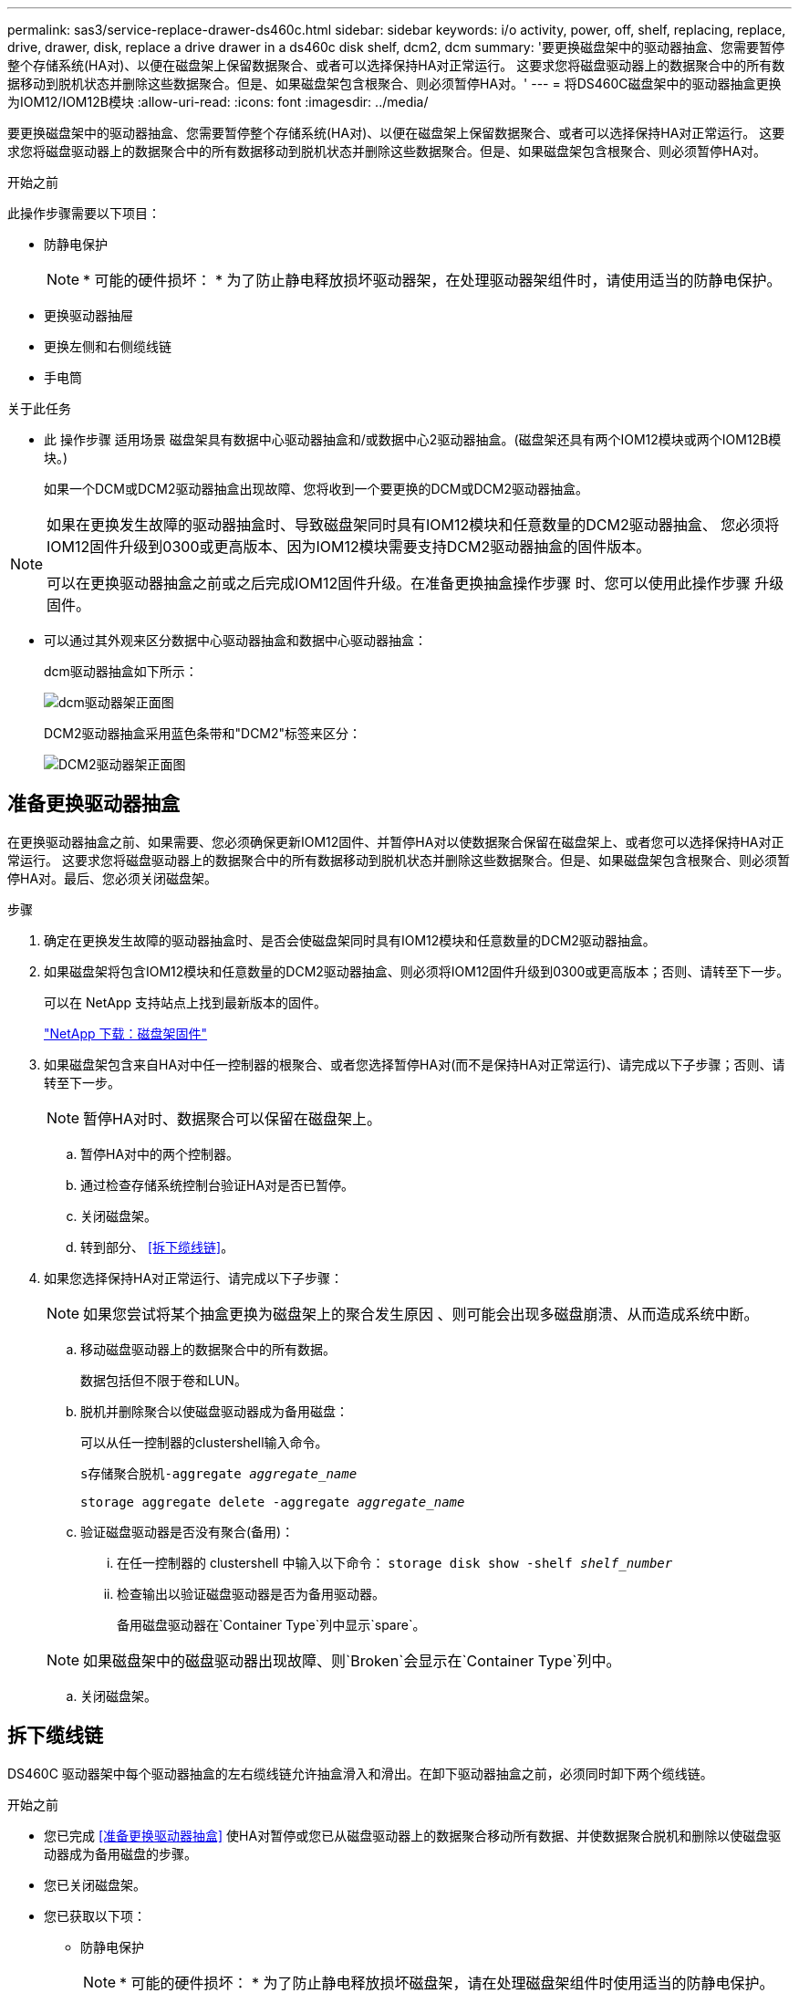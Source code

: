 ---
permalink: sas3/service-replace-drawer-ds460c.html 
sidebar: sidebar 
keywords: i/o activity, power, off, shelf, replacing, replace, drive, drawer, disk, replace a drive drawer in a ds460c disk shelf, dcm2, dcm 
summary: '要更换磁盘架中的驱动器抽盒、您需要暂停整个存储系统(HA对)、以便在磁盘架上保留数据聚合、或者可以选择保持HA对正常运行。 这要求您将磁盘驱动器上的数据聚合中的所有数据移动到脱机状态并删除这些数据聚合。但是、如果磁盘架包含根聚合、则必须暂停HA对。' 
---
= 将DS460C磁盘架中的驱动器抽盒更换为IOM12/IOM12B模块
:allow-uri-read: 
:icons: font
:imagesdir: ../media/


[role="lead"]
要更换磁盘架中的驱动器抽盒、您需要暂停整个存储系统(HA对)、以便在磁盘架上保留数据聚合、或者可以选择保持HA对正常运行。 这要求您将磁盘驱动器上的数据聚合中的所有数据移动到脱机状态并删除这些数据聚合。但是、如果磁盘架包含根聚合、则必须暂停HA对。

.开始之前
此操作步骤需要以下项目：

* 防静电保护
+

NOTE: * 可能的硬件损坏： * 为了防止静电释放损坏驱动器架，在处理驱动器架组件时，请使用适当的防静电保护。

* 更换驱动器抽屉
* 更换左侧和右侧缆线链
* 手电筒


.关于此任务
* 此 操作步骤 适用场景 磁盘架具有数据中心驱动器抽盒和/或数据中心2驱动器抽盒。(磁盘架还具有两个IOM12模块或两个IOM12B模块。)
+
如果一个DCM或DCM2驱动器抽盒出现故障、您将收到一个要更换的DCM或DCM2驱动器抽盒。



[NOTE]
====
如果在更换发生故障的驱动器抽盒时、导致磁盘架同时具有IOM12模块和任意数量的DCM2驱动器抽盒、 您必须将IOM12固件升级到0300或更高版本、因为IOM12模块需要支持DCM2驱动器抽盒的固件版本。

可以在更换驱动器抽盒之前或之后完成IOM12固件升级。在准备更换抽盒操作步骤 时、您可以使用此操作步骤 升级固件。

====
* 可以通过其外观来区分数据中心驱动器抽盒和数据中心驱动器抽盒：
+
dcm驱动器抽盒如下所示：

+
image::../media/28_dwg_e2860_de460c_front_no_callouts.gif[dcm驱动器架正面图]

+
DCM2驱动器抽盒采用蓝色条带和"DCM2"标签来区分：

+
image::../media/dcm2.png[DCM2驱动器架正面图]





== 准备更换驱动器抽盒

在更换驱动器抽盒之前、如果需要、您必须确保更新IOM12固件、并暂停HA对以使数据聚合保留在磁盘架上、或者您可以选择保持HA对正常运行。 这要求您将磁盘驱动器上的数据聚合中的所有数据移动到脱机状态并删除这些数据聚合。但是、如果磁盘架包含根聚合、则必须暂停HA对。最后、您必须关闭磁盘架。

.步骤
. 确定在更换发生故障的驱动器抽盒时、是否会使磁盘架同时具有IOM12模块和任意数量的DCM2驱动器抽盒。
. 如果磁盘架将包含IOM12模块和任意数量的DCM2驱动器抽盒、则必须将IOM12固件升级到0300或更高版本；否则、请转至下一步。
+
可以在 NetApp 支持站点上找到最新版本的固件。

+
https://mysupport.netapp.com/site/downloads/firmware/disk-shelf-firmware["NetApp 下载：磁盘架固件"]

. 如果磁盘架包含来自HA对中任一控制器的根聚合、或者您选择暂停HA对(而不是保持HA对正常运行)、请完成以下子步骤；否则、请转至下一步。
+

NOTE: 暂停HA对时、数据聚合可以保留在磁盘架上。

+
.. 暂停HA对中的两个控制器。
.. 通过检查存储系统控制台验证HA对是否已暂停。
.. 关闭磁盘架。
.. 转到部分、 <<拆下缆线链>>。


. 如果您选择保持HA对正常运行、请完成以下子步骤：
+

NOTE: 如果您尝试将某个抽盒更换为磁盘架上的聚合发生原因 、则可能会出现多磁盘崩溃、从而造成系统中断。

+
.. 移动磁盘驱动器上的数据聚合中的所有数据。
+
数据包括但不限于卷和LUN。

.. 脱机并删除聚合以使磁盘驱动器成为备用磁盘：
+
可以从任一控制器的clustershell输入命令。

+
`s存储聚合脱机-aggregate _aggregate_name_`

+
`storage aggregate delete -aggregate _aggregate_name_`

.. 验证磁盘驱动器是否没有聚合(备用)：
+
... 在任一控制器的 clustershell 中输入以下命令： `storage disk show -shelf _shelf_number_`
... 检查输出以验证磁盘驱动器是否为备用驱动器。
+
备用磁盘驱动器在`Container Type`列中显示`spare`。

+

NOTE: 如果磁盘架中的磁盘驱动器出现故障、则`Broken`会显示在`Container Type`列中。



.. 关闭磁盘架。






== 拆下缆线链

DS460C 驱动器架中每个驱动器抽盒的左右缆线链允许抽盒滑入和滑出。在卸下驱动器抽盒之前，必须同时卸下两个缆线链。

.开始之前
* 您已完成 <<准备更换驱动器抽盒>> 使HA对暂停或您已从磁盘驱动器上的数据聚合移动所有数据、并使数据聚合脱机和删除以使磁盘驱动器成为备用磁盘的步骤。
* 您已关闭磁盘架。
* 您已获取以下项：
+
** 防静电保护
+

NOTE: * 可能的硬件损坏： * 为了防止静电释放损坏磁盘架，请在处理磁盘架组件时使用适当的防静电保护。

** 手电筒




.关于此任务
每个驱动器抽屉都有左右缆线链。缆线链上的金属端滑入机箱内相应的垂直和水平支架，如下所示：

* 左右垂直支架将缆线链连接到机箱的中板。
* 左右水平支架将缆线链连接到各个抽盒。


.步骤
. 启用防静电保护。
. 从驱动器架后部，按如下所示卸下右侧风扇模块：
+
.. 按下橙色卡舌以释放风扇模块手柄。
+
此图显示了从左侧橙色卡舌中伸出并释放的风扇模块的手柄。

+
image::../media/28_dwg_e2860_de460c_fan_canister_handle_with_callout.gif[扩展风扇模块手柄]

+
[cols="10,90"]
|===


 a| 
image:../media/icon_round_1.png["标注编号1"]
| 风扇模块手柄 
|===
.. 使用把手将风扇模块从驱动器架中拉出，并放在一旁。


. 手动确定要断开的五个缆线链中的哪一个。
+
此图显示了已卸下风扇模块的驱动器架右侧。卸下风扇模块后，您可以看到五个缆线链以及每个抽盒的垂直和水平连接器。提供了驱动器抽盒 1 的标注。

+
image::../media/2860_dwg_full_back_view_chain_connectors.gif[五条电缆链以及每个抽盒的垂直和水平连接器视图]

+
[cols="10,90"]
|===


 a| 
image:../media/icon_round_1.png["标注编号1"]
| 缆线链 


 a| 
image:../media/icon_round_2.png["标注编号2"]
 a| 
垂直连接器（连接到中板）



 a| 
image:../media/icon_round_3.png["标注编号3"]
 a| 
水平连接器（连接到驱动器抽盒）

|===
+
顶部缆线链连接到驱动器抽盒 1 。底部缆线链连接到驱动器抽盒 5 。

. 用手将右侧的缆线链移至左侧。
. 按照以下步骤，从相应的垂直支架上断开任何右侧缆线链。
+
.. 使用手电筒找到连接到机箱中垂直支架的缆线链末端的橙色环。
+
image::../media/2860_dwg_vertical_ring_for_chain.gif[电缆链末端的橙色环]

+
[cols="10,90"]
|===


 a| 
image:../media/icon_round_1.png["标注编号1"]
| 垂直支架上的橙色环 
|===
.. 轻按橙色环的中心并将缆线的左侧拉出机箱，以断开垂直连接器（连接到中板）。
.. 要拔下缆线链，请小心地将手指朝您的方向拉大约 1 英寸（ 2.5 厘米），但将缆线链连接器留在垂直支架中。


. 按照以下步骤断开缆线链的另一端：
+
.. 使用手电筒找到连接到机箱中水平支架的缆线链末端的橙色环。
+
此图显示了右侧的水平连接器，左侧的缆线链已断开并部分拉出。

+
image::../media/2860_dwg_horiz_ring_for_chain.gif[电缆链和橙色环]

+
[cols="10,90"]
|===


 a| 
image:../media/icon_round_1.png["标注编号1"]
| 水平支架上的橙色环 


 a| 
image:../media/icon_round_2.png["标注编号2"]
 a| 
缆线链

|===
.. 将您的手指轻轻插入橙色环。
+
此图显示了向下推水平支架上的橙色环，以便将缆线链的其余部分拉出机箱。

.. 向您的方向拉手以拔下缆线链。


. 小心地将整个缆线链拉出驱动器架。
. 从驱动器架背面，卸下左侧风扇模块。
. 按照以下步骤从垂直支架断开左侧缆线链：
+
.. 使用手电筒找到连接到垂直支架的缆线链末端的橙色环。
.. 将您的手指插入橙色环。
.. 要拔下缆线链，请将您的手指朝您的方向拉大约 1 英寸（ 2.5 厘米），但将缆线链连接器保留在垂直支架中。


. 断开左侧缆线链与水平支架的连接，然后将整个缆线链从驱动器架中拉出。




== 卸下驱动器抽屉

After removing the right and left cable chains, you can remove the drive drawer from the drive shelf.卸下驱动器抽盒需要将抽盒部分滑出、卸下驱动器并卸下驱动器抽盒。

.开始之前
* 您已卸下驱动器抽盒的左右缆线链。
* 您已更换左右风扇模块。


.步骤
. 从驱动器架正面卸下挡板。
. 拉出两个拉杆，以解锁驱动器抽屉。
. 使用扩展拉杆小心地拉出驱动器抽盒，直到其停止。请勿从驱动器架中完全卸下驱动器抽盒。
. 从驱动器抽盒中取出驱动器：
+
.. 轻轻向后拉每个驱动器前部中央可见的橙色释放闩锁。下图显示了每个驱动器的橙色释放闩锁。
+
image::../media/28_dwg_e2860_drive_latches_top_view.gif[驱动器释放闩锁]

.. 将驱动器把手提起至垂直位置。
.. 使用手柄将驱动器从驱动器抽屉中提起。
+
image::../media/92_dwg_de6600_install_or_remove_drive.gif[安装或删除驱动器]

.. 将驱动器放在无静电的平面上，远离磁性设备。
+

NOTE: * 可能的数据访问丢失： * 磁场会破坏驱动器上的所有数据，并且发生原因会对驱动器电路造成无法弥补的损坏。为了避免丢失数据访问并损坏驱动器，请始终使驱动器远离磁性设备。



. 请按照以下步骤卸下驱动器抽盒：
+
.. 找到驱动器抽盒两侧的塑料释放杆。
+
image::../media/92_pht_de6600_drive_drawer_release_lever.gif[抽屉释放拉杆]

+
[cols="10,90"]
|===


 a| 
image:../media/icon_round_1.png["标注编号1"]
| 驱动器抽盒释放拉杆 
|===
.. 向您的方向拉动闩锁以打开两个释放拉杆。
.. 握住两个释放拉杆，向您的方向拉动驱动器抽盒。
.. 从驱动器架中卸下驱动器抽屉。






== 安装驱动器抽盒

在驱动器架中安装驱动器抽盒需要将抽盒滑入空插槽，安装驱动器并更换前挡板。

.开始之前
* 您已获取以下项：
+
** 更换驱动器抽屉
** 手电筒




.步骤
. 从驱动器架前部，将手电筒放在空抽盒插槽中，然后找到该插槽的锁定滚轮。
+
锁定式转储器组件是一项安全功能，可防止您一次打开多个驱动器抽盒。

+
image::../media/92_pht_de6600_lock_out_tumbler_detail.gif[锁定滚筒和抽屉导轨的位置]

+
[cols="10,90"]
|===


 a| 
image:../media/icon_round_1.png["标注编号1"]
| 锁定更好 


 a| 
image:../media/icon_round_2.png["标注编号2"]
 a| 
抽盒指南

|===
. 将替代驱动器抽盒放在空插槽前面，并略微位于中心右侧。
+
将抽盒略微置于中心右侧有助于确保锁定转盘器和抽盒导板正确接合。

. 将驱动器抽盒滑入插槽中，并确保抽盒导轨滑入锁定转储器下方。
+

NOTE: * 设备损坏风险： * 如果抽盒导轨未滑入锁定转滚器下方，则会发生损坏。

. 小心地将驱动器抽盒完全推入，直到闩锁完全啮合。
+

NOTE: * 设备损坏风险： * 如果您感觉阻力过大或绑定过大，请停止推驱动器抽盒。使用抽盒正面的释放杆将抽盒滑回。然后，将抽盒重新插入插槽，并确保其可以自由滑入和滑出。

. 按照以下步骤在驱动器抽屉中重新安装驱动器：
+
.. 拉出驱动器抽盒正面的两个拉杆，以解锁驱动器抽盒。
.. 使用扩展拉杆小心地拉出驱动器抽盒，直到其停止。请勿从驱动器架中完全卸下驱动器抽盒。
.. 在要安装的驱动器上、将手柄提起至垂直位置。
.. 将驱动器两侧的两个凸起按钮与抽盒上的缺口对齐。
+
此图显示了驱动器的右侧视图，其中显示了凸起按钮的位置。

+
image::../media/28_dwg_e2860_de460c_drive_cru.gif[驱动器上凸起的按钮的位置]

+
[cols="10,90"]
|===


 a| 
image:../media/icon_round_1.png["标注编号1"]
| 驱动器右侧的凸起按钮。 
|===
.. 竖直向下放下驱动器，然后向下旋转驱动器把手，直到驱动器卡入到位。
+
如果磁盘架已部分填充、这意味着要重新安装驱动器的抽盒所支持的驱动器少于12个、请将前四个驱动器安装到正面插槽(0、3、6和9)中。

+

NOTE: *设备故障风险：*为了确保气流正常并防止过热、请始终将前四个驱动器安装到前面的插槽(0、3、6和9)中。

+
image::../media/92_dwg_de6600_install_or_remove_drive.gif[安装或删除驱动器]

.. 重复这些子步骤以重新安装所有驱动器。


. 将抽盒从中间推回驱动器架，然后合上两个拉杆，将其滑回驱动器架。
+

NOTE: * 设备故障的风险： * 请确保通过推动两个控制杆完全关闭驱动器抽屉。您必须完全关闭驱动器抽盒，以确保通风良好并防止过热。

. 将挡板连接到驱动器架的正面。




== 连接缆线链

安装驱动器抽盒的最后一步是将更换用的左右缆线链连接到驱动器架。When attaching a cable chain, reverse the order you used when disconnecting the cable chain.You must insert the chain's horizontal connector into the horizontal bracket in the enclosure before inserting the chain's vertical connector into the vertical bracket in the enclosure.

.开始之前
* 已更换驱动器抽盒和所有驱动器。
* 您有两个替代缆线链，分别标记为左侧和右侧（位于驱动器抽盒旁边的水平连接器上）。


image::../media/28_dwg_e2860_de460c_cable_chain_left.gif[左侧更换电缆链]

[cols="4*"]
|===
| 标注 | 缆线链 | 连接器 | 连接到 


 a| 
image:../media/icon_round_1.png["标注编号1"]
| 左侧  a| 
垂直
 a| 
中板



 a| 
image:../media/icon_round_2.png["标注编号2"]
 a| 
左侧
 a| 
水平
 a| 
驱动器抽屉

|===
image:../media/28_dwg_e2860_de460c_cable_chain_right.gif["右侧更换电缆链"]

[cols="4*"]
|===
| 标注 | 缆线链 | 连接器 | 连接到 


 a| 
image:../media/icon_round_1.png["标注编号1"]
| 对  a| 
水平
 a| 
驱动器抽屉



 a| 
image:../media/icon_round_2.png["标注编号2"]
 a| 
对
 a| 
垂直
 a| 
中板

|===
.步骤
. 按照以下步骤连接左侧缆线链：
+
.. 找到左侧缆线链上的水平和垂直连接器以及机箱内相应的水平和垂直支架。
.. 将两个缆线链连接器与其对应的支架对齐。
.. 将缆线链的水平连接器滑入水平支架上的导轨下方，并尽可能将其推入。
+
此图显示了机箱中第二个驱动器抽盒的左侧导轨。

+
image::../media/2860_dwg_guide_rail.gif[导轨]

+
[cols="10,90"]
|===


 a| 
image:../media/icon_round_1.png["标注编号1"]
| 导轨 
|===
+
[NOTE]
====
* 设备故障的风险： * 请务必滑动支架上导轨下方的连接器。如果连接器位于导轨顶部，则在系统运行时可能会出现问题。

====
.. 将左侧缆线链上的垂直连接器滑入垂直支架。
.. 重新连接缆线链的两端后，请小心拉动缆线链，以验证两个连接器是否均已锁紧。
+
[NOTE]
====
* 设备故障风险： * 如果连接器未锁定，则在抽盒操作期间，缆线链可能会松动。

====


. 重新安装左侧风扇模块。
. 按照以下步骤重新连接正确的缆线链：
+
.. 找到缆线链上的水平和垂直连接器以及机箱内相应的水平和垂直支架。
.. 将两个缆线链连接器与其对应的支架对齐。
.. 将缆线链的水平连接器滑入水平支架上的导轨下方，并将其推入尽可能远的位置。
+
[NOTE]
====
* 设备故障的风险： * 请务必滑动支架上导轨下方的连接器。如果连接器位于导轨顶部，则在系统运行时可能会出现问题。

====
.. 将右侧缆线链上的垂直连接器滑入垂直支架。
.. 重新连接缆线链的两端后，小心拉动缆线链，以验证两个连接器是否均已锁紧。
+
[NOTE]
====
* 设备故障风险： * 如果连接器未锁定，则在抽盒操作期间，缆线链可能会松动。

====


. 重新安装右侧风扇模块。
. 重新接通电源：
+
.. 打开驱动器架上的两个电源开关。
.. 确认两个风扇均已打开，并且风扇背面的琥珀色 LED 熄灭。


. 如果已暂停HA对、请在两个控制器上启动ONTAP ；否则、请转至下一步。
. 如果您已将数据从磁盘架移出并删除了数据聚合、则现在可以使用磁盘架中的备用磁盘来创建或扩展聚合。
+
https://docs.netapp.com/us-en/ontap/disks-aggregates/aggregate-creation-workflow-concept.html["聚合创建工作流"]

+
https://docs.netapp.com/us-en/ontap/disks-aggregates/aggregate-expansion-workflow-concept.html["聚合扩展工作流"]


